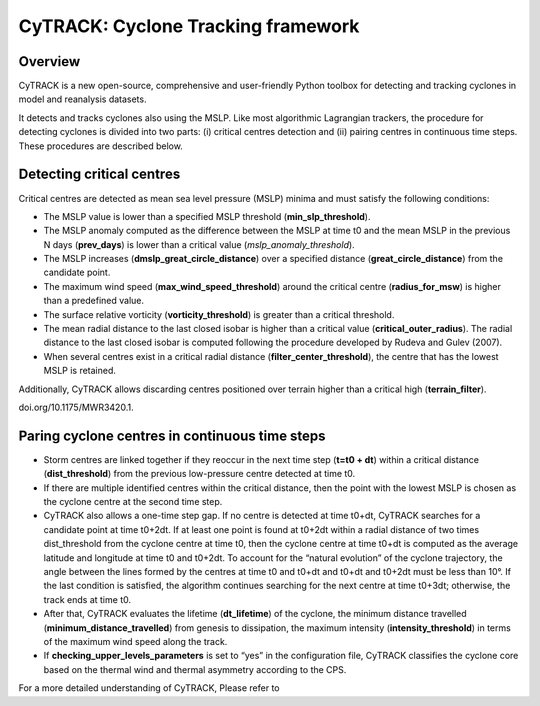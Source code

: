 
CyTRACK: Cyclone Tracking framework
=================================

Overview
----------------

CyTRACK is a new open-source, comprehensive and user-friendly Python toolbox for detecting and tracking cyclones in model and reanalysis datasets.

It detects and tracks cyclones also using the MSLP. Like most algorithmic Lagrangian trackers, the procedure for detecting cyclones is divided into two parts: (i) critical centres detection
and (ii) pairing centres in continuous time steps. These procedures are described below.


Detecting critical centres
----------------------------

Critical centres are detected as mean sea level pressure (MSLP) minima and must satisfy the following conditions:

- The MSLP value is lower than a specified MSLP threshold (**min_slp_threshold**).
- The MSLP anomaly computed as the difference between the MSLP at time t0 and the mean MSLP in the previous N days (**prev_days**) is lower than a critical value (`mslp_anomaly_threshold`).
- The MSLP increases (**dmslp_great_circle_distance**) over a specified distance (**great_circle_distance**) from the candidate point.
- The maximum wind speed (**max_wind_speed_threshold**) around the critical centre (**radius_for_msw**) is higher than a predefined value.
- The surface relative vorticity (**vorticity_threshold**) is greater than a critical threshold.
-  The mean radial distance to the last closed isobar is higher than a critical value (**critical_outer_radius**). The radial distance to the last closed isobar is computed following the procedure developed by Rudeva and Gulev (2007).
-  When several centres exist in a critical radial distance (**filter_­center_threshold**), the centre that has the lowest MSLP is retained.

Additionally, CyTRACK allows discarding centres positioned over terrain higher than a critical high (**terrain_filter**).

.. seealso::

   Rudeva, I., Gulev, S.K., 2007. Climatology of cyclone size characteristics and their changes during the cyclone life cycle. Mon. Weather Rev. 135, 2568–2587. https://
doi.org/10.1175/MWR3420.1.



Paring cyclone centres in continuous time steps
---------------------------------------------

- Storm centres are linked together if they reoccur in the next time step (**t=t0 + dt**) within a critical distance (**dist_threshold**) from the previous low-pressure centre detected at time t0.
- If there are multiple identified centres within the critical distance, then the point with the lowest MSLP is chosen as the cyclone centre at the second time step. 
- CyTRACK also allows a one-time step gap. If no centre is detected at time t0+dt, CyTRACK searches for a candidate point at time t0+2dt. If at least one point is found at t0+2dt within a radial distance of two times dist_threshold from the cyclone centre at time t0, then the cyclone centre at time t0+dt is computed as the average latitude and longitude at time t0 and t0+2dt. To account for the “natural evolution” of the cyclone trajectory, the angle between the lines formed by the centres at time t0 and t0+dt and t0+dt and t0+2dt must be less than 10°. If the last condition is satisfied, the algorithm continues searching for the next centre at time t0+3dt; otherwise, the track ends at time t0. 
- After that, CyTRACK evaluates the lifetime (**dt_lifetime**) of the cyclone, the minimum distance travelled (**minimum_distance_travelled**) from genesis to dissipation, the maximum intensity (**intensity_threshold**) in terms of the maximum wind speed along the track.
- If **checking_upper_levels_parameters** is set to “yes” in the configuration file, CyTRACK classifies the cyclone core based on the thermal wind and thermal asymmetry according to the CPS.



For a more detailed understanding of CyTRACK, Please refer to 

.. seealso::

   Pérez-Alarcón, A.; Coll-Hidalgo, P.; Trigo, R.M.; Nieto, R.; Gimeno, L. (2024). CyTRACK: An open-source and user-friendly python toolbox for detecting and tracking cyclones. Environmental Modelling & Software, 176, 106027. https://doi.org/10.1016/j.envsoft.2024.106027.
